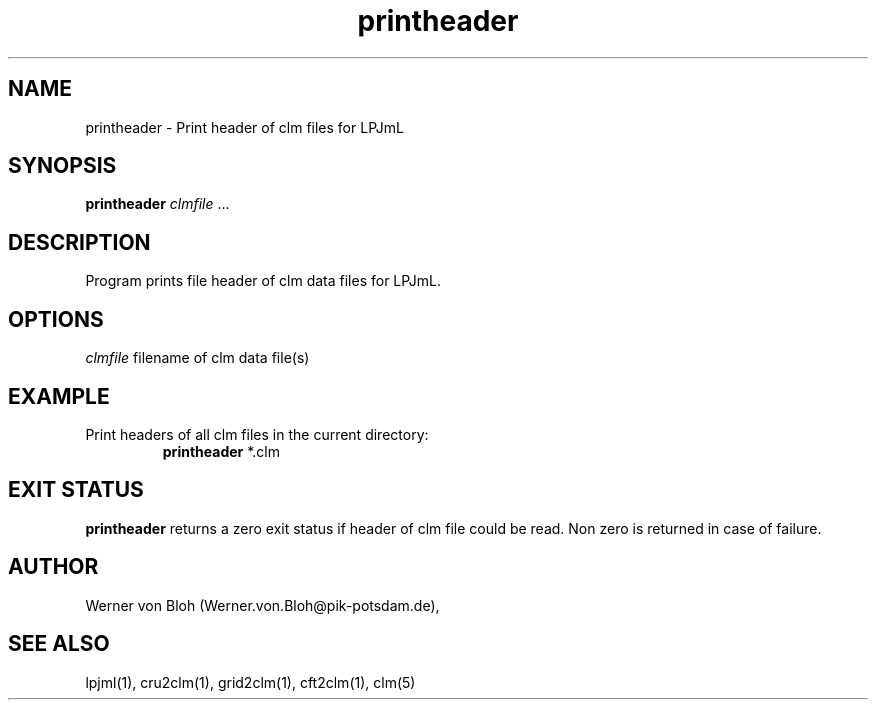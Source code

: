 .TH printheader 1  "October 10, 2008" "version 1.0.002" "USER COMMANDS"
.SH NAME
printheader \- Print header of clm files for LPJmL                   
.SH SYNOPSIS
.B printheader
\fIclmfile\fP ...
.SH DESCRIPTION
Program prints file header of clm data files for LPJmL.
.SH OPTIONS
.I clmfile
filename of clm data file(s)
.SH EXAMPLE
.TP
Print headers of all clm files in the current directory:
.B printheader
*.clm
.PP
.SH EXIT STATUS
.B printheader
returns a zero exit status if header of clm file could be read.
Non zero is returned in case of failure.
.SH AUTHOR
Werner von Bloh (Werner.von.Bloh@pik-potsdam.de),

.SH SEE ALSO
lpjml(1), cru2clm(1), grid2clm(1), cft2clm(1), clm(5)
